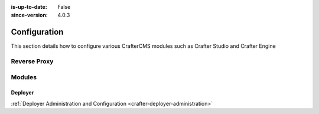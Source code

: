 :is-up-to-date: False
:since-version: 4.0.3


.. _system-admin-configuration:

=============
Configuration
=============

This section details how to configure various CrafterCMS modules such as Crafter Studio and Crafter Engine

.. TODO: Switch this to be links to the reference docs of each module

-------------
Reverse Proxy
-------------
.. TODO Indicate when and why you would want to use a reverse proxy
.. TODO detail out the configuration of the reverse proxy

-------
Modules
-------

^^^^^^^^
Deployer
^^^^^^^^
.. TODO: Briefly describe Crafter Deployer's role and the purpose of administering it

:ref:`Deployer Administration and Configuration <crafter-deployer-administration>`


.. .. toctree::
   :maxdepth: 1

..   reverse-proxy-configuration

..   studio/studio-configuration
     studio/session-timeout-settings
     studio/publishing-blacklist

..   engine/configure-engine-multi-tenancy
     engine/engine-configuration-overrides
     engine/turning-off-show-error

..   deployer/admin-guide
     deployer/processors-guide
     deployer/templates-guide
     deployer/elasticsearch-configuration-guide

..   profile/index
     profile/admin/index

..   social/index
     social/admin/index



